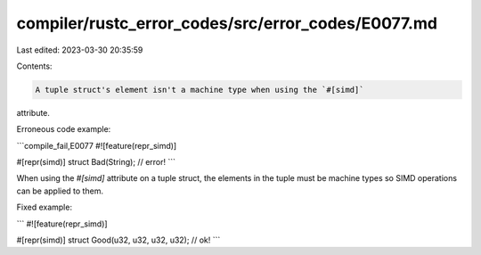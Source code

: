 compiler/rustc_error_codes/src/error_codes/E0077.md
===================================================

Last edited: 2023-03-30 20:35:59

Contents:

.. code-block:: md

    A tuple struct's element isn't a machine type when using the `#[simd]`
attribute.

Erroneous code example:

```compile_fail,E0077
#![feature(repr_simd)]

#[repr(simd)]
struct Bad(String); // error!
```

When using the `#[simd]` attribute on a tuple struct, the elements in the tuple
must be machine types so SIMD operations can be applied to them.

Fixed example:

```
#![feature(repr_simd)]

#[repr(simd)]
struct Good(u32, u32, u32, u32); // ok!
```


